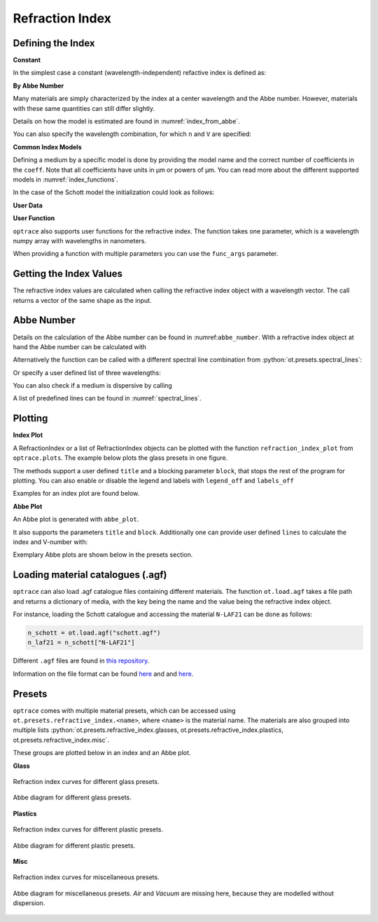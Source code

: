 Refraction Index
-----------------------

.. role:: python(code)
  :language: python
  :class: highlight


.. testsetup:: *

   import optrace as ot
   import numpy as np

Defining the Index
________________________

**Constant**

In the simplest case a constant (wavelength-independent) refactive index is defined as:

.. testcode::

   n = ot.RefractionIndex("Constant", n=1.54)

**By Abbe Number**

Many materials are simply characterized by the index at a center wavelength and the Abbe number.
However, materials with these same quantities can still differ slightly.

.. testcode::

   n = ot.RefractionIndex("Abbe", n=1.5, V=32)

Details on how the model is estimated are found in :numref:`index_from_abbe`.

You can also specify the wavelength combination, for which ``n`` and ``V`` are specified:

.. testcode::

   n = ot.RefractionIndex("Abbe", n=1.5, V=32, lines=ot.presets.spectral_lines.FeC)


**Common Index Models**
   
Defining a medium by a specific model is done by providing the model name and the correct number of coefficients in the ``coeff``.
Note that all coefficients have units in µm or powers of µm. You can read more about the different supported models in :numref:`index_functions`.


In the case of the Schott model the initialization could look as follows:

.. testcode::

   n = ot.RefractionIndex("Schott", coeff=[2.13e-06, 1.65e-08, -6.98e-11, 1.02e-06, 6.56e-10, 0.208])

**User Data**

.. testcode::

   wls = np.linspace(380, 780, 10)
   vals = np.array([1.6, 1.58, 1.55, 1.54, 1.535, 1.532, 1.531, 1.53, 1.529, 1.528])
   n = ot.RefractionIndex("Data", wls=wls, vals=vals)

**User Function**

``optrace`` also supports user functions for the refractive index. The function takes one parameter, which is a wavelength numpy array with wavelengths in nanometers.

.. testcode::

   n = ot.RefractionIndex("Function", func=lambda wl: 1.6 - 1e-4*wl)

When providing a function with multiple parameters you can use the ``func_args`` parameter.

.. testcode::

   n = ot.RefractionIndex("Function", func=lambda wl, n0: n0 - 1e-4*wl, func_args=dict(n0=1.6))


Getting the Index Values
___________________________

The refractive index values are calculated when calling the refractive index object with a wavelength vector.
The call returns a vector of the same shape as the input.

.. doctest::

   >>> n = ot.RefractionIndex("Abbe", n=1.543, V=62.1)
   >>> wl = np.linspace(380, 780, 5)
   >>> n(wl)
   array([1.56237798, 1.54967658, 1.54334457, 1.53971213, 1.53742918])

Abbe Number
__________________

Details on the calculation of the Abbe number can be found in :numref:``abbe_number``. 
With a refractive index object at hand the Abbe number can be calculated with

.. doctest::

   >>> n = ot.presets.refraction_index.LAF2
   >>> n.get_abbe_number()
   44.850483919254984

Alternatively the function can be called with a different spectral line combination from :python:`ot.presets.spectral_lines`:

.. doctest::

   >>> n.get_abbe_number(ot.presets.spectral_lines.F_eC_)
   44.57150709341499

Or specify a user defined list of three wavelengths:

.. doctest::

   >>> n.get_abbe_number([450, 580, 680])
   30.59379412865849


You can also check if a medium is dispersive by calling

.. doctest::

   >>> print(n.is_dispersive())
   True


A list of predefined lines can be found in :numref:`spectral_lines`.

.. _index_plots:

Plotting
_______________________


**Index Plot**

A RefractionIndex or a list of RefractionIndex objects can be plotted with the function ``refraction_index_plot`` from ``optrace.plots``.
The example below plots the glass presets in one figure.

.. testcode::

   import optrace.plots as otp

   otp.refraction_index_plot(ot.presets.refraction_index.glasses)

The methods support a user defined ``title`` and a blocking parameter ``block``, that stops the rest of the program for plotting.
You can also enable or disable the legend and labels with ``legend_off`` and ``labels_off``

.. testcode::

   otp.refraction_index_plot(ot.presets.refraction_index.glasses, block=False, title="Test abc",
                             legend_off=False, labels_off=True)

Examples for an index plot are found below.

**Abbe Plot**

An Abbe plot is generated with ``abbe_plot``.

.. testcode::

   otp.abbe_plot(ot.presets.refraction_index.glasses)

It also supports the parameters ``title`` and ``block``. Additionally one can provide user defined ``lines`` to calculate the index and V-number with:

.. testcode::

   otp.abbe_plot(ot.presets.refraction_index.glasses, title="abc", lines=ot.presets.spectral_lines.FeC, block=False)


Exemplary Abbe plots are shown below in the presets section.

.. _agf_load:

Loading material catalogues (.agf)
_________________________________________


``optrace``  can also load .agf catalogue files containing different materials.
The function ``ot.load.agf`` takes a file path and returns a dictionary of media, with the key being the name and the value being the refractive index object.

For instance, loading the Schott catalogue and accessing the material ``N-LAF21`` can be done as follows:

.. code-block:: python

   n_schott = ot.load.agf("schott.agf")
   n_laf21 = n_schott["N-LAF21"]


Different ``.agf`` files are found in `this repository <https://github.com/nzhagen/zemaxglass/tree/master/AGF_files>`_.

.. TODO Plotting n and V?


Information on the file format can be found `here <https://neurophysics.ucsd.edu/Manuals/Zemax/ZemaxManual.pdf>`__ and
and `here <https://github.com/nzhagen/zemaxglass/blob/master/ZemaxGlass_user_manual.pdf>`__.


.. _refraction_index_presets:

Presets
_________________

``optrace`` comes with multiple material presets, which can be accessed using ``ot.presets.refractive_index.<name>``, where ``<name>`` is the material name.
The materials are also grouped into multiple lists :python:`ot.presets.refractive_index.glasses, ot.presets.refractive_index.plastics, ot.presets.refractive_index.misc`. 

These groups are plotted below in an index and an Abbe plot.

**Glass**

.. figure:: images/glass_presets_n.svg
   :width: 600
   :align: center

   Refraction index curves for different glass presets.

.. figure:: images/glass_presets_V.svg
   :width: 600
   :align: center
   
   Abbe diagram for different glass presets.

**Plastics**

.. figure:: images/plastics_presets_n.svg
   :width: 600
   :align: center
   
   Refraction index curves for different plastic presets.

.. figure:: images/plastics_presets_V.svg
   :width: 600
   :align: center
   
   Abbe diagram for different plastic presets.

**Misc**

.. figure:: images/misc_presets_n.svg
   :width: 600
   :align: center

   Refraction index curves for miscellaneous presets.

.. figure:: images/misc_presets_V.svg
   :width: 600
   :align: center
   
   Abbe diagram for miscellaneous presets. *Air* and *Vacuum* are missing here, because they are modelled without dispersion.
